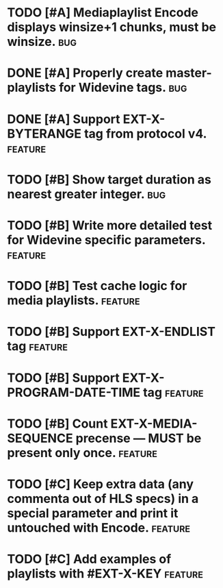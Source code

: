 * TODO [#A] Mediaplaylist Encode displays winsize+1 chunks, must be winsize. :bug:
* DONE [#A] Properly create master-playlists for Widevine tags.					:bug:
* DONE [#A] Support EXT-X-BYTERANGE tag from protocol v4.						:feature:
* TODO [#B] Show target duration as nearest greater integer.						:bug:
* TODO [#B] Write more detailed test for Widevine specific parameters. :feature:
* TODO [#B] Test cache logic for media playlists.										:feature:
* TODO [#B] Support EXT-X-ENDLIST tag																:feature:
* TODO [#B] Support EXT-X-PROGRAM-DATE-TIME tag											:feature:
* TODO [#B] Count EXT-X-MEDIA-SEQUENCE precense — MUST be present only once. :feature:
* TODO [#C] Keep extra data (any commenta out of HLS specs) in a special parameter and print it untouched with Encode. :feature:
* TODO [#C] Add examples of playlists with #EXT-X-KEY								:feature:
